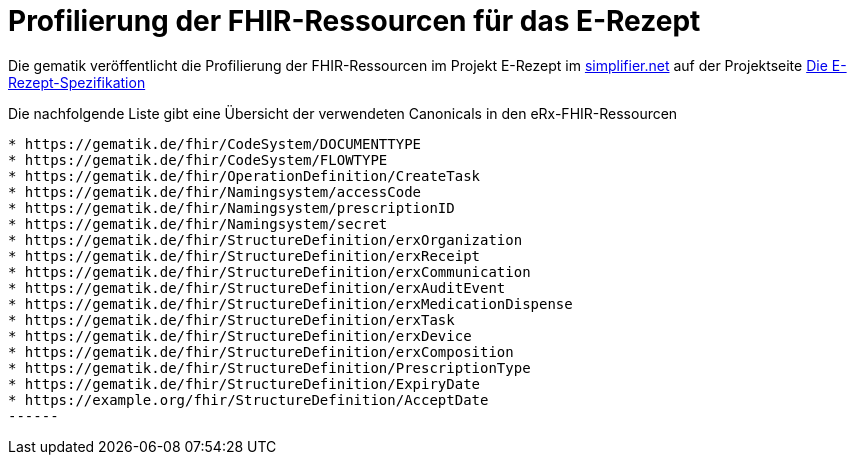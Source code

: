 = Profilierung der FHIR-Ressourcen für das E-Rezept

Die gematik veröffentlicht die Profilierung der FHIR-Ressourcen im Projekt E-Rezept im link:https://simplifier.net/e-rezept[simplifier.net] auf der Projektseite link:https://simplifier.net/E-Rezept[Die E-Rezept-Spezifikation]

Die nachfolgende Liste gibt eine Übersicht der verwendeten Canonicals in den eRx-FHIR-Ressourcen
[]
-------
* https://gematik.de/fhir/CodeSystem/DOCUMENTTYPE
* https://gematik.de/fhir/CodeSystem/FLOWTYPE
* https://gematik.de/fhir/OperationDefinition/CreateTask
* https://gematik.de/fhir/Namingsystem/accessCode
* https://gematik.de/fhir/Namingsystem/prescriptionID
* https://gematik.de/fhir/Namingsystem/secret
* https://gematik.de/fhir/StructureDefinition/erxOrganization
* https://gematik.de/fhir/StructureDefinition/erxReceipt
* https://gematik.de/fhir/StructureDefinition/erxCommunication
* https://gematik.de/fhir/StructureDefinition/erxAuditEvent
* https://gematik.de/fhir/StructureDefinition/erxMedicationDispense
* https://gematik.de/fhir/StructureDefinition/erxTask
* https://gematik.de/fhir/StructureDefinition/erxDevice
* https://gematik.de/fhir/StructureDefinition/erxComposition
* https://gematik.de/fhir/StructureDefinition/PrescriptionType
* https://gematik.de/fhir/StructureDefinition/ExpiryDate
* https://example.org/fhir/StructureDefinition/AcceptDate
------